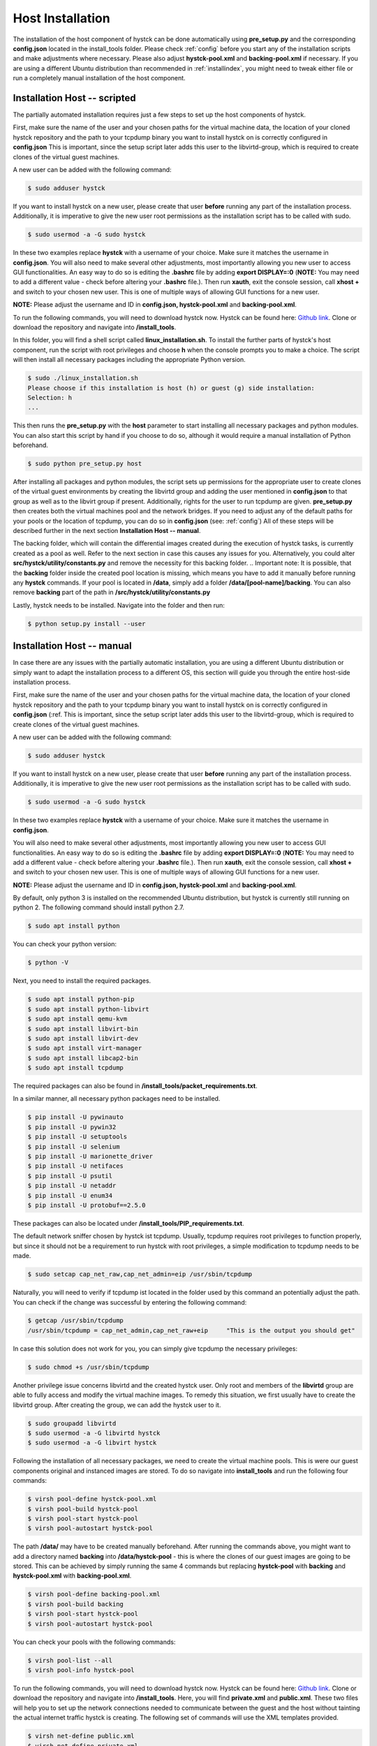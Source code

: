 .. _hostinstall:

**********************
Host Installation
**********************

The installation of the host component of hystck can be done automatically using **pre_setup.py** and the corresponding
**config.json** located in the install_tools folder. Please check :ref:`config` before you start any of the installation
scripts and make adjustments where necessary. Please also adjust **hystck-pool.xml** and **backing-pool.xml** if necessary. If you are using a different Ubuntu distribution than recommended in
:ref:`installindex`, you might need to tweak either file or run a completely manual installation of the host component.

.. Regardless of what method you choose, you first need to install python.

.. TODO: SETFACL -Rdm OWNER=USER TO HYSTCK IN AUTOMATION ->  qemu.conf dynamic ownership 0, root root, systemctl start stop INSTEAD OF CHMOD; CHMOD as "workaround" in case of issues X
.. TODO BACKING POOL INSTALL SCRIPTS PATHS & NAMES (VIRT INSTALL) X
.. TODO QEMU CONF CHOWN  RIGHT MANAGEMENT SECTION GUEST     X
.. TODO INSTALLBAT ANPASSEN + TESTEN      X
.. TODO WIKI GITLAB ÜBERNEHMEN

Installation Host -- scripted
####################################

The partially automated installation requires just a few steps to set up the host components of hystck.

First, make sure the name of the user and your chosen paths for the virtual machine data, the location of your cloned hystck
repository and the path to your tcpdump binary you want to install hystck on is correctly configured in **config.json**
This is important, since the setup script later adds this user to the libvirtd-group,
which is required to create clones of the virtual guest machines.

A new user can be added with the following command:

.. code-block:: console

    $ sudo adduser hystck

If you want to install hystck on a new user, please create that user **before** running any part of the installation process.
Additionally, it is imperative to give the new user root permissions as the installation script has to be called with sudo.

.. code-block:: console

    $ sudo usermod -a -G sudo hystck


In these two examples replace **hystck** with a username of your choice. Make sure it matches the username in **config.json**.
You will also need to make several other adjustments, most importantly allowing you new user to access GUI functionalities.
An easy way to do so is editing the **.bashrc** file by adding **export DISPLAY=:0** (**NOTE:** You may need to add a different value -
check before altering your **.bashrc** file.). Then run **xauth**, exit the console session, call **xhost +** and switch to your chosen
new user. This is one of multiple ways of allowing GUI functions for a new user.

**NOTE:** Please adjust the username and ID in **config.json, hystck-pool.xml** and **backing-pool.xml**.


To run the following commands, you will need to download hystck now.
Hystck can be found here: `Github link <https://github.com/dasec/hystck>`_.
Clone or download the repository and navigate into **/install_tools**.

In this folder, you will find a shell script called **linux_installation.sh**. To install the further parts of hystck's
host component, run the script with root privileges and choose **h** when the console prompts you to make a choice. The
script will then install all necessary packages including the appropriate Python version.


.. code-block:: console

    $ sudo ./linux_installation.sh
    Please choose if this installation is host (h) or guest (g) side installation:
    Selection: h
    ...


This then runs the **pre_setup.py** with the  **host** parameter to start installing all
necessary packages and python modules. You can also start this script by hand if you choose to do so, although it would
require a manual installation of Python beforehand.

.. TODO Part of linux installation script

.. code-block:: console

    $ sudo python pre_setup.py host

After installing all packages and python modules, the script sets up permissions for the
appropriate user to create clones of the virtual guest environments by creating the libvirtd group and adding
the user mentioned in **config.json** to that group as well as to the libvirt group if present. Additionally, rights for the user to run tcpdump are given.
**pre_setup.py** then creates both the virtual machines pool and the network bridges. If you need to adjust any of the
default paths for your pools or the location of tcpdump, you can do so in **config.json** (see: :ref:`config`)
All of these steps will be described further in the next section **Installation Host -- manual**.

The backing folder, which will contain the differential images created during the execution of hystck tasks, is currently created
as a pool as well. Refer to the next section in case this causes any issues for you. Alternatively, you could alter **src/hystck/utility/constants.py**
and remove the necessity for this backing folder.
.. Important note: It is possible, that the **backing** folder inside the created pool location is missing, which
means you have to add it manually before running any **hystck** commands. If your pool is located in **/data**,
simply add a folder **/data/[pool-name]/backing**. You can also remove **backing** part of the path in
**/src/hystck/utility/constants.py**

.. TODO: code snippet?

Lastly, hystck needs to be installed. Navigate into the folder and then run:

.. code-block:: console

    $ python setup.py install --user


Installation Host -- manual
####################################

In case there are any issues with the partially automatic installation, you are using a different Ubuntu distribution
or simply want to adapt the installation process to a different OS, this section will guide you through the entire
host-side installation process.

First, make sure the name of the user and your chosen paths for the virtual machine data, the location of your cloned hystck
repository and the path to your tcpdump binary you want to install hystck on is correctly configured in **config.json** (:ref.
This is important, since the setup script later adds this user to the libvirtd-group,
which is required to create clones of the virtual guest machines.

A new user can be added with the following command:

.. code-block:: console

    $ sudo adduser hystck

If you want to install hystck on a new user, please create that user **before** running any part of the installation process.
Additionally, it is imperative to give the new user root permissions as the installation script has to be called with sudo.

.. code-block:: console

    $ sudo usermod -a -G sudo hystck


In these two examples replace **hystck** with a username of your choice. Make sure it matches the username in **config.json**.

You will also need to make several other adjustments, most importantly allowing you new user to access GUI functionalities.
An easy way to do so is editing the **.bashrc** file by adding **export DISPLAY=:0** (**NOTE:** You may need to add a different value -
check before altering your **.bashrc** file.). Then run **xauth**, exit the console session, call **xhost +** and switch to your chosen
new user. This is one of multiple ways of allowing GUI functions for a new user.

**NOTE:** Please adjust the username and ID in **config.json, hystck-pool.xml** and **backing-pool.xml**.


By default, only python 3 is installed on the recommended Ubuntu distribution, but hystck is
currently still running on python 2. The following command should install python 2.7.

.. code-block:: console

    $ sudo apt install python


You can check your python version:

.. code-block:: console

    $ python -V


Next, you need to install the required packages.

.. code-block:: console

    $ sudo apt install python-pip
    $ sudo apt install python-libvirt
    $ sudo apt install qemu-kvm
    $ sudo apt install libvirt-bin
    $ sudo apt install libvirt-dev
    $ sudo apt install virt-manager
    $ sudo apt install libcap2-bin
    $ sudo apt install tcpdump

The required packages can also be found in **/install_tools/packet_requirements.txt**.


In a similar manner, all necessary python packages need to be installed.

.. code-block:: console

    $ pip install -U pywinauto
    $ pip install -U pywin32
    $ pip install -U setuptools
    $ pip install -U selenium
    $ pip install -U marionette_driver
    $ pip install -U netifaces
    $ pip install -U psutil
    $ pip install -U netaddr
    $ pip install -U enum34
    $ pip install -U protobuf==2.5.0

These packages can also be located under **/install_tools/PIP_requirements.txt**.

The default network sniffer chosen by hystck ist tcpdump. Usually, tcpdump requires root privileges to function
properly, but since it should not be a requirement to run hystck with root privileges, a simple modification to tcpdump
needs to be made.

.. code-block:: console

    $ sudo setcap cap_net_raw,cap_net_admin=eip /usr/sbin/tcpdump

Naturally, you will need to verify if tcpdump ist located in the folder used by this command an potentially adjust the
path. You can check if the change was successful by entering the following command:

.. code-block:: console

    $ getcap /usr/sbin/tcpdump
    /usr/sbin/tcpdump = cap_net_admin,cap_net_raw+eip     "This is the output you should get"

In case this solution does not work for you, you can simply give tcpdump the necessary privileges:

.. code-block:: console

    $ sudo chmod +s /usr/sbin/tcpdump

Another privilege issue concerns libvirtd and the created hystck user. Only root and members of the **libvirtd** group
are able to fully access and modify the virtual machine images. To remedy this situation, we first usually have to create
the libvirtd group. After creating the group, we can add the hystck user to it.

.. code-block:: console

    $ sudo groupadd libvirtd
    $ sudo usermod -a -G libvirtd hystck
    $ sudo usermod -a -G libvirt hystck

Following the installation of all necessary packages, we need to create the virtual machine pools. This is were our
guest components original and instanced images are stored. To do so navigate into **install_tools** and run the following four commands:

.. code-block:: console

    $ virsh pool-define hystck-pool.xml
    $ virsh pool-build hystck-pool
    $ virsh pool-start hystck-pool
    $ virsh pool-autostart hystck-pool

The path **/data/** may have to be created manually beforehand. After running the commands above, you might
want to add a directory named **backing** into **/data/hystck-pool** - this is where the clones of our guest images
are going to be stored. This can be achieved by simply running the same 4 commands
but replacing **hystck-pool** with **backing** and **hystck-pool.xml** with **backing-pool.xml**.

.. code-block:: console

    $ virsh pool-define backing-pool.xml
    $ virsh pool-build backing
    $ virsh pool-start hystck-pool
    $ virsh pool-autostart hystck-pool

You can check your pools with the following commands:

.. code-block:: console

    $ virsh pool-list --all
    $ virsh pool-info hystck-pool


To run the following commands, you will need to download hystck now.
Hystck can be found here: `Github link <https://github.com/dasec/hystck>`_.
Clone or download the repository and navigate into **/install_tools**. Here, you will find **private.xml** and
**public.xml**. These two files will help you to set up the network connections needed to communicate between the
guest and the host without tainting the actual internet traffic hystck is creating. The following set of commands
will use the XML templates provided.

.. code-block:: console

    $ virsh net-define public.xml
    $ virsh net-define private.xml

    $ virsh net-start public
    $ virsh net-start private

    $ virsh net-autostart public
    $ virsh net-autostart private


Similarly to the pools, you can check your created networks:

.. code-block:: console

    $ virsh net-list
    $ virsh net-dumpxml [name]
    $ virsh net-info [name]


Lastly, hystck needs to be installed. Navigate into the folder and then run:

.. code-block:: console

    $ python setup.py install --user




Template Rights Management
###################################

After installing the host side of hystck, you need alter the **/etc/libvirt/qemu.conf**. First, you need to stop the libvirt service:

.. code-block:: console

    $ systemctl stop libvirtd.service

Then, find the following section in the config file mentioned above and change the parameters **user**, **group** and **dynamic_ownership**
to look like this:

.. code-block:: console

    # Some examples of valid values are:
    #
    #       user = "qemu"   # A user named "qemu"
    #       user = "+0"     # Super user (uid=0)
    #       user = "100"    # A user named "100" or a user with uid=100
    #
    user = "root"

    # The group for QEMU processes run by the system instance. It can be
    # specified in a similar way to user.
    group = "root"

    # Whether libvirt should dynamically change file ownership
    # to match the configured user/group above. Defaults to 1.
    # Set to 0 to disable file ownership changes.
    dynamic_ownership = 0

The last step is reactivating the libvirt service.

.. code-block:: console

    $ systemctl start libvirtd.service



Troubleshooting
###################################

.. code-block:: console

    $ sudo apt install ebtables  "If there are KVM or firewall errors"
    $ sudo apt install dnsmasq  "If there are general Network issues"
    $ sudo apt install qemu-utils "If KVM gives warnings about performance"
    $ sudo chmod 755 [path/to/**backing**} "If KVM has issues with creating differential images"
